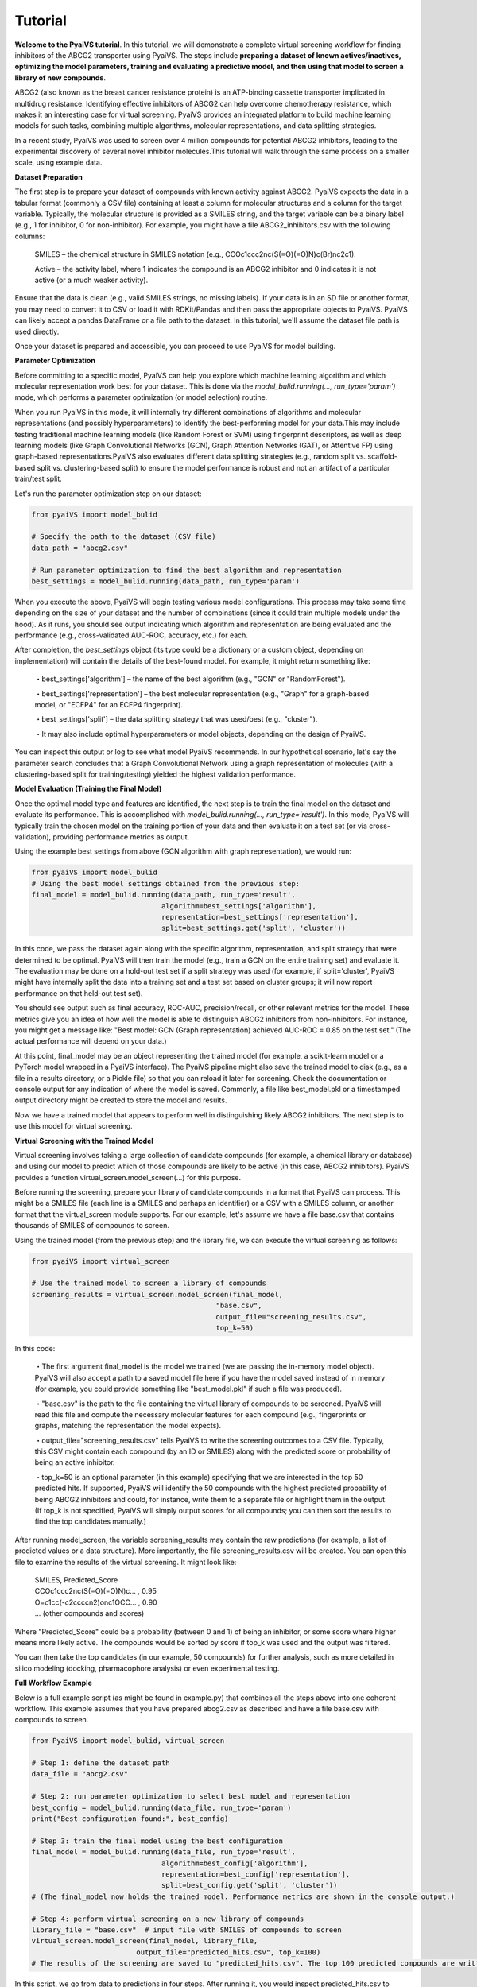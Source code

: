 Tutorial
========

**Welcome to the PyaiVS tutorial**. In this tutorial, we will demonstrate a complete virtual screening workflow for finding inhibitors of the ABCG2 transporter using PyaiVS. The steps include **preparing a dataset of known actives/inactives, optimizing the model parameters, training and evaluating a predictive model, and then using that model to screen a library of new compounds**.

ABCG2 (also known as the breast cancer resistance protein) is an ATP-binding cassette transporter implicated in multidrug resistance. Identifying effective inhibitors of ABCG2 can help overcome chemotherapy resistance, which makes it an interesting case for virtual screening. PyaiVS provides an integrated platform to build machine learning models for such tasks, combining multiple algorithms, molecular representations, and data splitting strategies.

In a recent study, PyaiVS was used to screen over 4 million compounds for potential ABCG2 inhibitors, leading to the experimental discovery of several novel inhibitor molecules.This tutorial will walk through the same process on a smaller scale, using example data.

**Dataset Preparation**

The first step is to prepare your dataset of compounds with known activity against ABCG2. PyaiVS expects the data in a tabular format (commonly a CSV file) containing at least a column for molecular structures and a column for the target variable. Typically, the molecular structure is provided as a SMILES string, and the target variable can be a binary label (e.g., 1 for inhibitor, 0 for non-inhibitor).
For example, you might have a file ABCG2_inhibitors.csv with the following columns:

    SMILES – the chemical structure in SMILES notation (e.g., CCOc1ccc2nc(S(=O)(=O)N)c(Br)nc2c1).

    Active – the activity label, where 1 indicates the compound is an ABCG2 inhibitor and 0 indicates it is not active (or a much weaker activity).

Ensure that the data is clean (e.g., valid SMILES strings, no missing labels). If your data is in an SD file or another format, you may need to convert it to CSV or load it with RDKit/Pandas and then pass the appropriate objects to PyaiVS. PyaiVS can likely accept a pandas DataFrame or a file path to the dataset. In this tutorial, we'll assume the dataset file path is used directly.

Once your dataset is prepared and accessible, you can proceed to use PyaiVS for model building.

**Parameter Optimization**

Before committing to a specific model, PyaiVS can help you explore which machine learning algorithm and which molecular representation work best for your dataset. This is done via the *model_bulid.running(..., run_type='param')* mode, which performs a parameter optimization (or model selection) routine.

When you run PyaiVS in this mode, it will internally try different combinations of algorithms and molecular representations (and possibly hyperparameters) to identify the best-performing model for your data.This may include testing traditional machine learning models (like Random Forest or SVM) using fingerprint descriptors, as well as deep learning models (like Graph Convolutional Networks (GCN), Graph Attention Networks (GAT), or Attentive FP) using graph-based representations.PyaiVS also evaluates different data splitting strategies (e.g., random split vs. scaffold-based split vs. clustering-based split) to ensure the model performance is robust and not an artifact of a particular train/test split.

Let's run the parameter optimization step on our dataset:

.. code-block:: python

   from pyaiVS import model_bulid

   # Specify the path to the dataset (CSV file)
   data_path = "abcg2.csv"

   # Run parameter optimization to find the best algorithm and representation
   best_settings = model_bulid.running(data_path, run_type='param')

   
When you execute the above, PyaiVS will begin testing various model configurations. This process may take some time depending on the size of your dataset and the number of combinations (since it could train multiple models under the hood). As it runs, you should see output indicating which algorithm and representation are being evaluated and the performance (e.g., cross-validated AUC-ROC, accuracy, etc.) for each.

After completion, the *best_settings* object (its type could be a dictionary or a custom object, depending on implementation) will contain the details of the best-found model. For example, it might return something like:

   ・best_settings['algorithm'] – the name of the best algorithm (e.g., "GCN" or "RandomForest").

   ・best_settings['representation'] – the best molecular representation (e.g., "Graph" for a graph-based model, or "ECFP4" for an ECFP4 fingerprint).

   ・best_settings['split'] – the data splitting strategy that was used/best (e.g., "cluster").

   ・It may also include optimal hyperparameters or model objects, depending on the design of PyaiVS.

You can inspect this output or log to see what model PyaiVS recommends. In our hypothetical scenario, let's say the parameter search concludes that a Graph Convolutional Network using a graph representation of molecules (with a clustering-based split for training/testing) yielded the highest validation performance.

**Model Evaluation (Training the Final Model)**

Once the optimal model type and features are identified, the next step is to train the final model on the dataset and evaluate its performance. This is accomplished with *model_bulid.running(..., run_type='result')*. In this mode, PyaiVS will typically train the chosen model on the training portion of your data and then evaluate it on a test set (or via cross-validation), providing performance metrics as output.

Using the example best settings from above (GCN algorithm with graph representation), we would run:

.. code-block:: python

   from pyaiVS import model_bulid
   # Using the best model settings obtained from the previous step:
   final_model = model_bulid.running(data_path, run_type='result',
                                  algorithm=best_settings['algorithm'],
                                  representation=best_settings['representation'],
                                  split=best_settings.get('split', 'cluster'))


In this code, we pass the dataset again along with the specific algorithm, representation, and split strategy that were determined to be optimal. PyaiVS will then train the model (e.g., train a GCN on the entire training set) and evaluate it. The evaluation may be done on a hold-out test set if a split strategy was used (for example, if split='cluster', PyaiVS might have internally split the data into a training set and a test set based on cluster groups; it will now report performance on that held-out test set).

You should see output such as final accuracy, ROC-AUC, precision/recall, or other relevant metrics for the model. These metrics give you an idea of how well the model is able to distinguish ABCG2 inhibitors from non-inhibitors. For instance, you might get a message like: "Best model: GCN (Graph representation) achieved AUC-ROC = 0.85 on the test set." (The actual performance will depend on your data.)

At this point, final_model may be an object representing the trained model (for example, a scikit-learn model or a PyTorch model wrapped in a PyaiVS interface). The PyaiVS pipeline might also save the trained model to disk (e.g., as a file in a results directory, or a Pickle file) so that you can reload it later for screening. Check the documentation or console output for any indication of where the model is saved. Commonly, a file like best_model.pkl or a timestamped output directory might be created to store the model and results.

Now we have a trained model that appears to perform well in distinguishing likely ABCG2 inhibitors. The next step is to use this model for virtual screening.

**Virtual Screening with the Trained Model**

Virtual screening involves taking a large collection of candidate compounds (for example, a chemical library or database) and using our model to predict which of those compounds are likely to be active (in this case, ABCG2 inhibitors). PyaiVS provides a function virtual_screen.model_screen(...) for this purpose.

Before running the screening, prepare your library of candidate compounds in a format that PyaiVS can process. This might be a SMILES file (each line is a SMILES and perhaps an identifier) or a CSV with a SMILES column, or another format that the virtual_screen module supports. For our example, let's assume we have a file base.csv that contains thousands of SMILES of compounds to screen.

Using the trained model (from the previous step) and the library file, we can execute the virtual screening as follows:

.. code-block:: python

   from pyaiVS import virtual_screen

   # Use the trained model to screen a library of compounds
   screening_results = virtual_screen.model_screen(final_model, 
                                               "base.csv", 
                                               output_file="screening_results.csv", 
                                               top_k=50)

In this code:

    ・The first argument final_model is the model we trained (we are passing the in-memory model object). PyaiVS will also accept a path to a saved model file here if you have the model saved instead of in memory (for example, you could provide something like "best_model.pkl" if such a file was produced).

    ・"base.csv" is the path to the file containing the virtual library of compounds to be screened. PyaiVS will read this file and compute the necessary molecular features for each compound (e.g., fingerprints or graphs, matching the representation the model expects).

    ・output_file="screening_results.csv" tells PyaiVS to write the screening outcomes to a CSV file. Typically, this CSV might contain each compound (by an ID or SMILES) along with the predicted score or probability of being an active inhibitor.

    ・top_k=50 is an optional parameter (in this example) specifying that we are interested in the top 50 predicted hits. If supported, PyaiVS will identify the 50 compounds with the highest predicted probability of being ABCG2 inhibitors and could, for instance, write them to a separate file or highlight them in the output. (If top_k is not specified, PyaiVS will simply output scores for all compounds; you can then sort the results to find the top candidates manually.)

After running model_screen, the variable screening_results may contain the raw predictions (for example, a list of predicted values or a data structure). More importantly, the file screening_results.csv will be created. You can open this file to examine the results of the virtual screening. It might look like:

   | SMILES,                       Predicted_Score
   | CCOc1ccc2nc(S(=O)(=O)N)c... ,     0.95
   | O=c1cc(-c2ccccn2)onc1OCC... ,     0.90
   | ... (other compounds and scores)

Where "Predicted_Score" could be a probability (between 0 and 1) of being an inhibitor, or some score where higher means more likely active. The compounds would be sorted by score if top_k was used and the output was filtered.

You can then take the top candidates (in our example, 50 compounds) for further analysis, such as more detailed in silico modeling (docking, pharmacophore analysis) or even experimental testing.

**Full Workflow Example**

Below is a full example script (as might be found in example.py) that combines all the steps above into one coherent workflow. This example assumes that you have prepared abcg2.csv as described and have a file base.csv with compounds to screen.

.. code-block:: python

   from PyaiVS import model_bulid, virtual_screen

   # Step 1: define the dataset path
   data_file = "abcg2.csv"

   # Step 2: run parameter optimization to select best model and representation
   best_config = model_bulid.running(data_file, run_type='param')
   print("Best configuration found:", best_config)

   # Step 3: train the final model using the best configuration
   final_model = model_bulid.running(data_file, run_type='result',
                                  algorithm=best_config['algorithm'],
                                  representation=best_config['representation'],
                                  split=best_config.get('split', 'cluster'))
   # (The final_model now holds the trained model. Performance metrics are shown in the console output.)

   # Step 4: perform virtual screening on a new library of compounds
   library_file = "base.csv"  # input file with SMILES of compounds to screen
   virtual_screen.model_screen(final_model, library_file, 
                            output_file="predicted_hits.csv", top_k=100)
   # The results of the screening are saved to "predicted_hits.csv". The top 100 predicted compounds are written (along with their scores).

In this script, we go from data to predictions in four steps. After running it, you would inspect predicted_hits.csv to review the compounds that the model predicted as likely ABCG2 inhibitors. Those compounds could be candidates for follow-up in a lab experiment or further computational analysis.
